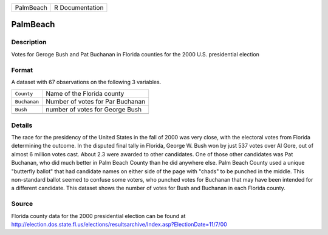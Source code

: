 +-----------+-----------------+
| PalmBeach | R Documentation |
+-----------+-----------------+

PalmBeach
---------

Description
~~~~~~~~~~~

Votes for Geroge Bush and Pat Buchanan in Florida counties for the 2000
U.S. presidential election

Format
~~~~~~

A dataset with 67 observations on the following 3 variables.

+--------------+----------------------------------+
| ``County``   | Name of the Florida county       |
+--------------+----------------------------------+
| ``Buchanan`` | Number of votes for Par Buchanan |
+--------------+----------------------------------+
| ``Bush``     | number of votes for George Bush  |
+--------------+----------------------------------+
|              |                                  |
+--------------+----------------------------------+

Details
~~~~~~~

The race for the presidency of the United States in the fall of 2000 was
very close, with the electoral votes from Florida determining the
outcome. In the disputed final tally in Florida, George W. Bush won by
just 537 votes over Al Gore, out of almost 6 million votes cast. About
2.3 were awarded to other candidates. One of those other candidates was
Pat Buchanan, who did much better in Palm Beach County than he did
anywhere else. Palm Beach County used a unique "butterfly ballot" that
had candidate names on either side of the page with "chads" to be
punched in the middle. This non-standard ballot seemed to confuse some
voters, who punched votes for Buchanan that may have been intended for a
different candidate. This dataset shows the number of votes for Bush and
Buchanan in each Florida county.

Source
~~~~~~

Florida county data for the 2000 presidential election can be found at
http://election.dos.state.fl.us/elections/resultsarchive/Index.asp?ElectionDate=11/7/00
